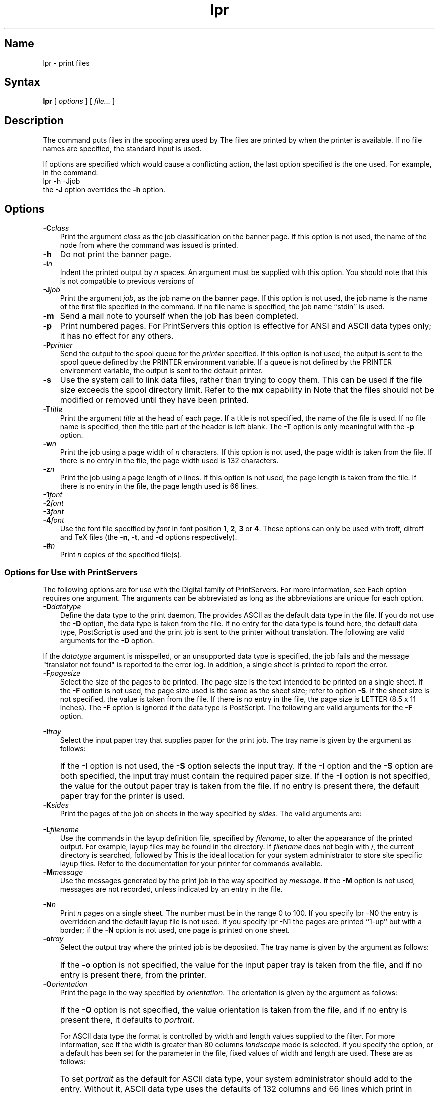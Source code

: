 .\" V4.0 source updated for V4.Titanium
.\"
.\" Updated on 26.10.90 by Karen Campbell, OSCR-Europe
.\"
.\" Submitted for FT 9-Nov-90.
.\"
.\" Print this document on a PostScript printer using the command line
.\"     tbl filename | ditroff \-Tps \-man | devps | lpr
.\"
.TH lpr 1
.SH Name
lpr \- print files
.SH Syntax
.B lpr
[
.I options
]
[
.I file...
]
.SH Description
.NXR "lpr command"
.NXA "lpr command" "lpq command"
.NXA "lpr command" "print command (general)"
.NXA "lpr command" "lprm command"
.NXR "file" "printing"
The
.PN lpr
command puts files in the spooling area used by
.PN lpd .
The files are printed by
.PN lpd
when the printer is available.
If no file names are specified, the standard input is used.
.PP
If options are specified which would cause a conflicting
action,
the last option specified is the one used.
For example, in the command:
.EX
lpr \-h \-Jjob
.EE
the \fB\-J\fR option overrides the \fB\-h\fR option.
.SH Options
.IP \fB\-C\fIclass\fR .3i
Print the argument \fIclass\fR as the job classification on the banner
page.
If this option is not used, the name of the node from where the
.PN lpr
command was issued is printed.
.IP \fB\-h\fR .3i
Do not print the banner page.
.IP \fB\-i\fIn\fR .3i
Indent the printed output by \fIn\fR spaces.
An argument must be supplied with this option.
You should note that this is not compatible to previous versions of
.PN lpr .
.IP \fB\-J\fIjob\fR .3i
Print the argument \fIjob\fR, as the job name on the banner page.
If this option is not used, the job name is the name of the first file
specified in the
.PN lpr
command.
If no file name is specified, the job name ``stdin'' is used.
.IP \fB\-m\fR .3i
Send a mail note to yourself when the job has been completed.
.IP \fB\-p\fR .3i
Print numbered pages.
For PrintServers this option is effective for ANSI and ASCII data types 
only; it has no effect for any others.
.IP \fB\-P\fIprinter\fR .3i
Send the output to the spool queue for the \fIprinter\fR specified.
If this option is not used, the output is sent to the spool queue defined
by the PRINTER environment variable.
If a queue is not defined by the PRINTER environment variable, the output
is sent to the default printer.
.IP \fB\-s\fR
Use the
.PN symlink
system call to link data files, rather than trying to copy them.
This can be used if the file size exceeds the spool directory limit.
Refer to the \fBmx\fR capability in
.MS printcap 5 .
Note that the files should not be modified or removed until they have
been printed.
.IP \fB\-T\fItitle\fR .3i
Print the argument \fItitle\fR at the head of each page.
If a title is not specified, the name of the file 
is used.
If no file name is specified, then the title part of the header is left
blank.
The \fB\-T\fR option is only meaningful with the \fB\-p\fR option.
.IP \fB\-w\fIn\fR .3i
Print the job using a page width of \fIn\fR characters.
If this option is not used, the page width is taken from the
.PN printcap
file.
If there is no entry in the
.PN printcap
file, the page width used is 132 characters.
.IP \fB\-z\fIn\fR .3i
Print the job using a page length of \fIn\fR lines.
If this option is not used, the page length  is taken from the
.PN printcap
file.
If there is no entry in the
.PN printcap
file, the page length used is 66 lines.
.IP \fB\-1\fIfont\fR
.IP \fB\-2\fIfont\fR
.IP \fB\-3\fIfont\fR
.IP \fB\-4\fIfont\fR .3i
Use the font file specified by \fIfont\fR in font position \fB1\fR, \fB2\fR, \fB3\fR or
\fB4\fR.
These options can only be used with troff, ditroff and TeX files (the
\fB\-n\fR, \fB\-t\fR, and \fB\-d\fR options respectively).
.IP \fB\-#\fIn\fR .3i
Print \fIn\fR copies of the specified file(s).
.PP
.PP
.SS "Options for Use with PrintServers"
The following options are for use with the Digital family of PrintServers.
For more information, see
.MS lpd 8 .
Each option requires one argument.
The arguments can be abbreviated as long as the abbreviations are unique
for each option.
.IP \fB\-D\fIdatatype\fR .3i
Define the data type to the print daemon,
.PN lpd .
The 
.PN lprsetup
provides ASCII as the default data type in the
.PN printcap 
file.
If you do not use the \fB\-D\fR option, the data type is taken from the
.PN printcap
file.
If no entry for the data type is found here, the
.PN lpd 
default data type, PostScript is used and the print job is sent to the 
printer without translation.
The following are valid arguments for the \fB\-D\fR option.
.PP
.TS
tab(@);
lw(.1i) lw(.6i) lw(4i).
 @\fIansi\fR@ANSI data 
 @\fIascii\fR@ASCII data
 @\fIpostscript\fR@PostScript data
 @\fIregis\fR@REGIS data
 @\fItek4014\fR@Tektronix 4014
 @\fIxyz\fR@T{
You can specify other data types, but you must write an
appropriate translator, refer to
.MS xlator_call 8 .
T}
.TE
.PP
If the \fIdatatype\fR argument is misspelled, or an unsupported data type
is specified, the job fails and the message "translator not found" is 
reported to the error log.
In addition, a single sheet is printed to report the error.
.IP \fB\-F\fIpagesize\fR .3i
Select the size of the pages to be printed.
The page size is the text intended to be printed on a single sheet.
If the \fB\-F\fR option is not used, the page size used is the same as the
sheet size; refer to option \fB\-S\fR.
If the sheet size is not specified, the value is taken from the
.PN printcap
file.
If there is no entry in the
.PN printcap
file, the page size is LETTER (8.5 x 11 inches).
The \fB\-F\fR option is ignored if the data type is PostScript. 
The following are valid arguments for the \fB\-F\fR option.
.PP
.TS
tab(@);
lw(.1i) lw(1.6i) lw(3i).
 @\fIletter \fRor\fI a\fR@8.5 x 11 inches, 216 x 279 mm
 @\fIledger \fRor\fI b\fR@11 x 17 inches, 279 x 432 mm
 @\fIlegal\fR@8.5 x 14 inches, 216 x 356 mm
 @\fIexecutive\fR@7.5 x 10.5 inches, 191 x 254 mm
 @\fIa5\fR@5.8 x 8.3 inches, 148 x 210 mm
 @\fIa4\fR@8.3 x 11.7 inches, 210 x 297 mm
 @\fIa3\fR@11.7 x 16.5 inches, 297 x 420 mm
 @\fIb5\fR@7.2 x 10.1 inches, 176 x 250 mm
 @\fIb4\fR@10.1 x 14.3 inches, 250 x 353 mm
.TE
.PP
.IP \fB\-I\fItray\fR .3i
Select the input paper tray that supplies paper for the print job.
The tray name is given by the argument as follows:
.PP
.TS
tab(@);
lw(.1i) lw(1.6i) lw(3i).
 @\fItop\fR@T{
The upper 250-sheet input tray.
T}
 @\fImiddle\fR@T{
The middle 250-sheet input tray.
T}
 @\fIbottom \fRor\fI lcit\fR@T{
The large capacity input tray.
T}
.TE
.PP
.IP \& .3i
If the \fB\-I\fR option is not used, the \fB\-S\fR option selects the
input tray.
If the \fB\-I\fR option and the \fB\-S\fR option are both specified, the
input tray must contain the required paper size.
If the \fB\-I\fR option is not specified, the value for the output paper
tray is taken from the
.PN printcap
file.
If no entry is present there, the default paper tray for the printer is
used.
.IP \fB\-K\fIsides\fR .3i
Print the pages of the job on sheets in the way specified by
\fIsides\fR.
The valid arguments are:
.PP
.TS
tab(@);
lw(.1i) lw(2.2i) lw(2.4i).
 @\fI1 \fRor\fI one_sided_simplex\fR@T{
Print on one side of the sheet only.
T}
 @\fI2 \fRor\fI two_sided_duplex\fR@T{
Print on both sides of the sheet; the second side is reached by
flipping the sheet about its left edge, as in the binding of a book.
T}
 @\fItumble \fRor\fI two_sided_tumble\fR@T{
Print on both sides of the sheet, but print the opposite way up on each
side, so the second side can be read by flipping the sheet along its
top axis.
T}
 @\fIone_sided_duplex\fR@T{
Print on one side of the paper only, but retain the page layout intended
for \fItwo_sided_duplex\fR printing. 
The layout refers to such things as where the margins are, and where the
page numbers are.
T}
 @\fIone_sided_tumble\fR@T{
Print on one side of the paper only, but retain the page layout intended
for tumble printing.
T}
 @\fItwo_sided_simplex\fR@T{
Print on two sides of the paper, but retain the page layout
intended for \fIone_sided_simplex\fR.
T}
.TE
.PP
.IP \fB\-L\fIfilename\fR .3i
Use the commands in the layup definition file, specified by \fIfilename\fR,
to alter the appearance of the printed output.
For example, layup files may be found in the
.PN /usr/examples/print/layup
directory.
If \fIfilename\fR does not begin with /, the current directory is
searched, followed by
.PN /usr/lib/lpdfilters .
This is the ideal location for your system administrator to store site 
specific layup files.
Refer to the documentation for your printer for commands available.
.IP \fB\-M\fImessage\fR .3i
Use the messages generated by the print job in the way specified by
\fImessage\fR.
If the \fB\-M\fR option is not used, messages are not recorded, unless
indicated by an entry in the
.PN printcap
file.
.PP
.TS
tab(@);
lw(.1i) lw(1.6i) lw(3i).
 @\fIkeep\fR@T{
Record the messages in the message file and mail the file to you.
T}
 @\fIignore\fR@T{
Do not record messages.
T}
.TE
.PP
.IP \fB\-N\fIn\fR .3i
Print \fIn\fR pages on a single sheet.
The number must be in the range 0 to 100.
If you specify \f(CWlpr \-N0\fR the
.PN /etc/printcap
entry is overridden and the default layup file is not used.
If you specify \f(CWlpr \-N1\fR the pages are printed ``1-up'' but with a
border; if the \fB\-N\fR option is not used, one page is printed on 
one sheet.
.IP \fB\-o\fItray\fR .3i
Select the output tray where the printed job is be deposited.
The tray name is given by the argument as follows:
.PP
.TS
tab(@);
lw(.1i) lw(.6i) lw(4i).
 @\fItop\fR@T{
Top tray, with face-down stacking.
T}
 @\fIside\fR@T{
Side tray, with face-down stacking.
T}
 @\fIface-up\fR@T{
Side tray, with face-up stacking.
T}
 @\fIupper\fR@T{
Upper tray if there are two trays on top of the printer.
T}
 @\fIlower\fR@T{
Lower tray if there are two trays on top of the printer.
T}
 @\fIlcos\fR@T{
Large capacity output stacker
T}
.TE
.PP
.IP \& .3i
If the \fB\-o\fR option is not specified, the value for the input paper
tray is taken from the
.PN printcap
file, and if no entry is present there, from the printer.
.IP \fB\-O\fIorientation\fR .3i
Print the page in the way specified by \fIorientation\fR.
The orientation is given by the argument as follows:
.PP
.TS
tab(@);
lw(.1i) lw(.6i) lw(4i).
 @\fIportrait\fR@T{
The printed output is parallel to the short side of the page.
T}
 @\fIlandscape\fR@T{
The printed output is parallel to the long side of the page.
T}
.TE
.PP
.IP \& .3i
If the \fB\-O\fR option is not specified, the value orientation
is taken from the
.PN printcap
file, and if no entry is present there, it defaults to \fIportrait\fR. 
.IP
For ASCII data type the format is controlled by width and length
values supplied to the filter.
For more information, see
.MS ln03rof 8 .
If the width is greater than 80 columns \fIlandscape\fR mode is selected.
If you specify the
.PN lpr 
.PN \-O
option, or a default has been set for the
.PN :Or=orientation:
parameter in the
.PN /etc/printcap
file, fixed values of width and length are used.
These are as follows:
.PP
.TS
tab(@);
lw(.1i) lw(.6i) lw(4i).
 @\fIportrait\fR@80 columns and 66 lines
 @\fIorientation\fR@132 columns and 66 lines
.TE 
.IP \& .3i
To set \fIportrait\fR as the default for ASCII data type, your system
administrator should add
.PN :Or=portrait:
to the 
.PN /etc/printcap
entry.  Without it, ASCII data type uses the 
.PN lpd
defaults of 132 columns and 66 lines which print in landscape mode.
.PP
You can use 
.PN \-O
.PN landscape
or
.PN \-O
.PN portrait
to select the fixed values already described.
But if you specify width and or length using the
.PN lpr 
.PN \-w
and the
.PN lpr 
.PN \-z
options you can override the default set in the
.PN /etc/printcap
file.
.IP \fB\-S\fIpagesize\fR .3i
Select the physical size of the sheets to be printed.
If the \fB\-S\fR option is not used the sheet size used is the same as the
page size; refer to option \fB\-F\fR.
If the page size is not specified, the value is taken from the
.PN printcap
file.
If there is no entry in the
.PN printcap
file, the sheet size is LETTER (8.5 x 11 inches).
The valid arguments for the \fB\-S\fR option are the same as
for the \fB\-F\fR option.
.IP \fB\-X\fIn\fR .3i
Print each page \fIn\fR times.
The number must be in the range 1 to 100.
The output is uncollated; for a collated output use the \fB\-#\fR option.
If the \fB\-X\fR option is not used, each page is printed once.
.IP \fB\-Z\fIlowlim,uplim\fR .3i
Print the pages of the job between \fIlowlim\fR and \fIuplim\fR.
If \fIlowlim\fR is not specified, the first page printed is the first page
of the job.
If \fIuplim\fR is not specified, the last page printed is the last page
of the job.
The maximum value which can be specified for \fIuplim\fR is 10000.
Banner pages are not included in the count.
Note that these limits apply to the entire print job, not to individual
files within a multi-file job.
.PP
The following options are used to notify the spooling daemon for the
printer that the files are not standard text files.
Any of these options override the \fB\-D\fR option regardless of the
order in which they appear.
The
.PN lpd
print daemon uses the appropriate filters to ensure the files are printed
correctly.
.IP \fB\-g\fR .3i
Assume the files contain standard plot data produced by the
.PN plot
routines.
.IP \fB\-l\fR .3i
Print the files using a filter which prints the control characters and
suppresses the page breaks.
.IP \fB\-t\fR .3i
Assume the files contain data produced by troff.
.IP \fB\-x\fR .3i
Assume the files do not require filtering before printing.
.PP
The following options also notify the spooling daemon for the printer
that the files are not standard text files.
The
.PN lpd
filters for the following options are not supplied as part of the
standard ULTRIX operating system.
.IP \fB\-c\fR .3i
Assume the files contain data produced by cifplot.
.IP \fB\-d\fR .3i
Assume the files contain data produced by TeX (DVI output 
from Stanford).
.IP \fB\-f\fR .3i
Interpret the first character of each line as a standard FORTRAN
carriage control character.
.IP \fB\-n\fR .3i
Assume the files contain data produced by device independent troff
(ditroff).
.IP \fB\-v\fR .3i
Assume the files contain a raster image for devices like Versatec.
.SH Restrictions
Fonts for troff and TeX reside on the host with the printer.
It is not possible to use local font libraries.
.SH Diagnostics
Files with more than \fIx\fR bytes are truncated to \fIx\fR bytes.
The default value for \fIx\fR is 1025024 bytes, but this can be changed 
by using the \fBmx\fR capability in the
.PN /etc/printcap
file.
The 
.PN lpr
command
does not print files which appear to be in
.PN a.out
or
.PN ar
format.
If a user other than root prints a file and spooling is disabled,
.PN lpr
prints a disabled message and does not put jobs in the queue.
If a connection to
.PN lpd
on the local machine cannot be made,
.PN lpr
informs you that the daemon cannot be started.
.SH Files
.TP 25
.PN /etc/passwd
Personal identification
.TP
.PN /etc/printcap
Printer capabilities data base
.TP
.PN /usr/lib/lpd
Line printer daemon
.TP
.PN /usr/spool/*
Directories used for spooling
.TP
.PN /usr/spool/*/cf*
Daemon control files
.TP
.PN /usr/spool/*/df*
Data files specified in ``cf'' files
.TP
.PN /usr/spool/*/tf*
Temporary copies of ``cf'' files
.SH See Also
lpq(1), lprm(1), pr(1), symlink(2), printcap(5), lpc(8), lpd(8)
